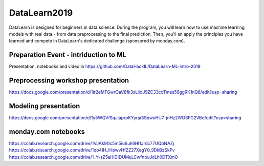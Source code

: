 DataLearn2019
##############
DataLearn is designed for beginners in data science. During the program, you will learn how to use machine learning models with real data - from data preprocessing to the final prediction. Then, you'll an apply the principles you have learned and compete in DataLearn's dedicated challenge (sponsored by monday.com).

Preparation Event - intriduction to ML
--------------------------------------
Presentation, notebooks and video in https://github.com/DataHackIL/DataLearn-ML-Intro-2019

Preprocessing workshop presentation
-----------------------------------
https://docs.google.com/presentation/d/1ir2eMFGwrOaV8fk3xLiidJ9ZC33coTmes56ggRK1nQ8/edit?usp=sharing

Modeling presentation
---------------------
https://docs.google.com/presentation/d/1y5WQVfSqJiaprpKYyrja3SqwuHU7-jnHz2WO3FG2VBo/edit?usp=sharing

monday.com notebooks
--------------------
https://colab.research.google.com/drive/1VJAk9Gc5m5iu6uh6Hl1Jrdc77UQbNAZj
https://colab.research.google.com/drive/1qo4IH_IHpwvHfZZ27XegY0_9DkBzSkPv
https://colab.research.google.com/drive/1_Y-sZ5eHIDlDUMuLCwfnbuJdLh0DTXmO
